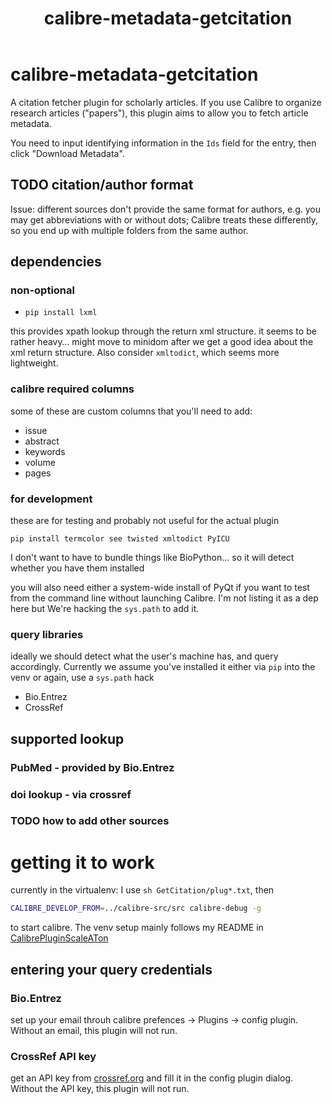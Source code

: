 #+TITLE: calibre-metadata-getcitation

* calibre-metadata-getcitation

A citation fetcher plugin for scholarly articles. If you use Calibre to organize research articles ("papers"), this plugin aims to allow you to fetch article metadata.

You need to input identifying information in the =Ids= field for the entry, then click "Download Metadata".

** TODO citation/author format

   Issue: different sources don't provide the same format for authors, e.g. you may get abbreviations with or without dots; Calibre treats these differently, so you end up with multiple folders from the same author.

** dependencies

*** non-optional

    - =pip install lxml=

    this provides xpath lookup through the return xml structure. it seems to be rather heavy... might move to minidom after we get a good idea about the xml return structure. Also consider =xmltodict=, which seems more lightweight.

*** calibre required columns

    some of these are custom columns that you'll need to add:

    - issue
    - abstract
    - keywords
    - volume
    - pages

*** for development

   these are for testing and probably not useful for the actual plugin

=pip install termcolor see twisted xmltodict PyICU=

I don't want to have to bundle things like BioPython... so it will
detect whether you have them installed

you will also need either a system-wide install of PyQt if you want to test from the command line without launching Calibre. I'm not listing it as a dep here but We're hacking the =sys.path= to add it.

*** query libraries

    ideally we should detect what the user's machine has, and query accordingly. Currently we assume you've installed it either via =pip= into the venv or again, use a =sys.path= hack

    - Bio.Entrez
    - CrossRef

** supported lookup

*** PubMed - provided by Bio.Entrez

*** doi lookup - via crossref

*** TODO how to add other sources

* getting it to work

  currently in the virtualenv: I use =sh GetCitation/plug*.txt=, then 
  
  #+begin_src sh :eval never
  CALIBRE_DEVELOP_FROM=../calibre-src/src calibre-debug -g
  #+end_src

  to start calibre. The venv setup mainly follows my README in [[https://github.com/whacked/CalibrePluginScaleATon][CalibrePluginScaleATon]]
  
** entering your query credentials

*** Bio.Entrez

    set up your email throuh calibre prefences -> Plugins -> config plugin. Without an email, this plugin will not run.

*** CrossRef API key

    get an API key from [[http://crossref.org][crossref.org]] and fill it in the config plugin dialog. Without the API key, this plugin will not run.

